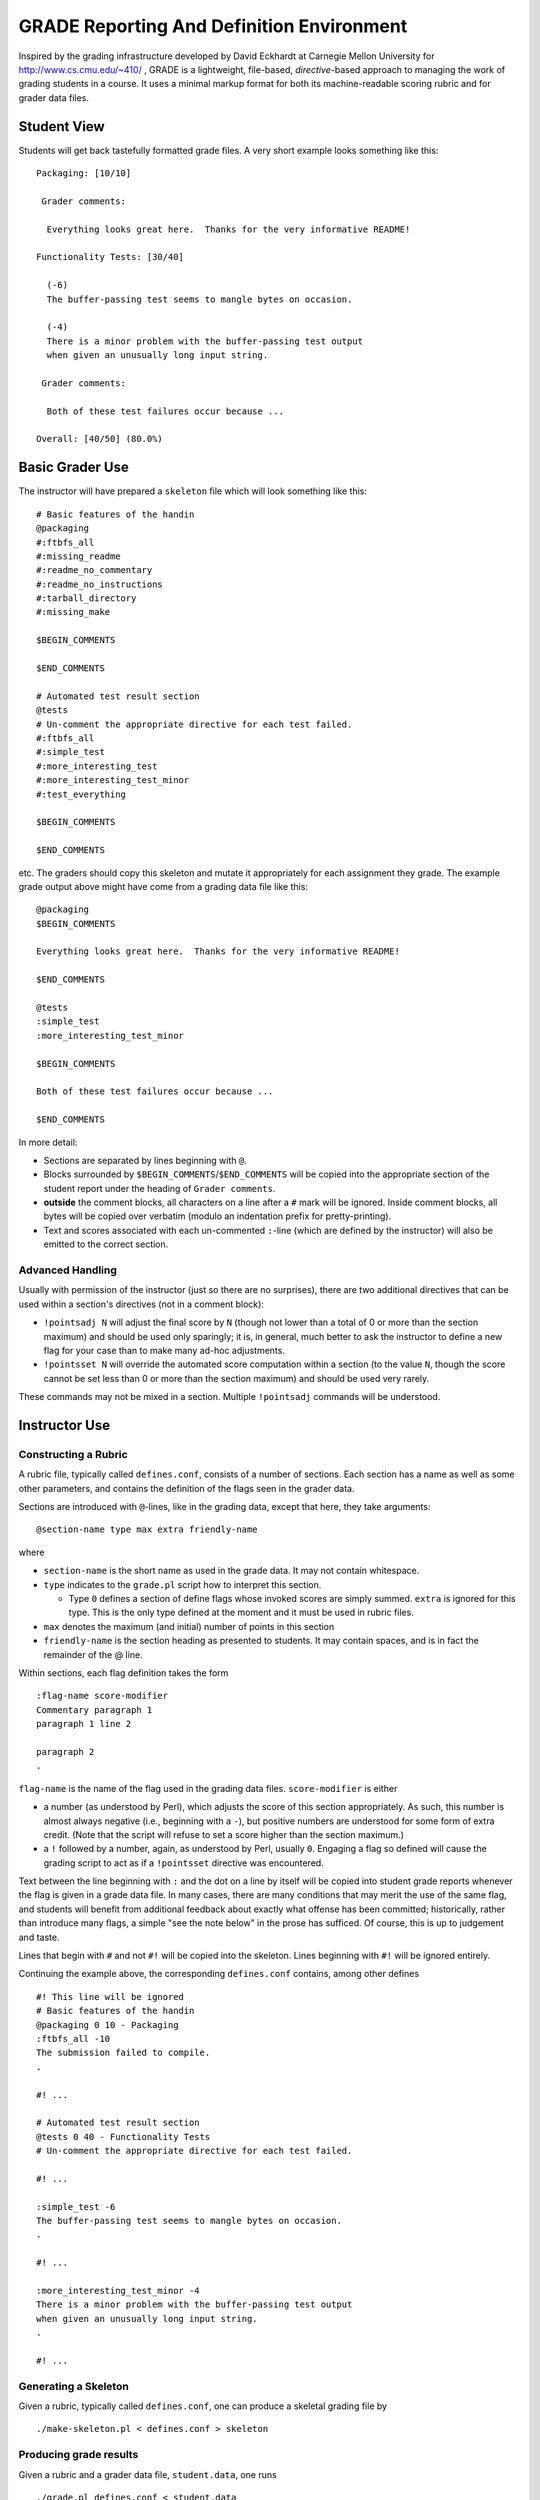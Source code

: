 ##########################################
GRADE Reporting And Definition Environment
##########################################

Inspired by the grading infrastructure developed by David Eckhardt at
Carnegie Mellon University for http://www.cs.cmu.edu/~410/ , GRADE is a
lightweight, file-based, *directive*-based approach to managing the work of
grading students in a course.  It uses a minimal markup format for both its
machine-readable scoring rubric and for grader data files.

Student View
############

Students will get back tastefully formatted grade files.  A very short
example looks something like this::

  Packaging: [10/10]

   Grader comments:

    Everything looks great here.  Thanks for the very informative README!

  Functionality Tests: [30/40]
  
    (-6)
    The buffer-passing test seems to mangle bytes on occasion.
    
    (-4)
    There is a minor problem with the buffer-passing test output
    when given an unusually long input string.
    
   Grader comments: 
    
    Both of these test failures occur because ...

  Overall: [40/50] (80.0%)

Basic Grader Use
################

The instructor will have prepared a ``skeleton`` file which will look
something like this::

  # Basic features of the handin 
  @packaging
  #:ftbfs_all
  #:missing_readme
  #:readme_no_commentary
  #:readme_no_instructions
  #:tarball_directory
  #:missing_make

  $BEGIN_COMMENTS

  $END_COMMENTS

  # Automated test result section
  @tests
  # Un-comment the appropriate directive for each test failed.
  #:ftbfs_all
  #:simple_test
  #:more_interesting_test
  #:more_interesting_test_minor
  #:test_everything

  $BEGIN_COMMENTS

  $END_COMMENTS

etc.  The graders should copy this skeleton and mutate it appropriately for
each assignment they grade.  The example grade output above might have come
from a grading data file like this::

  @packaging
  $BEGIN_COMMENTS

  Everything looks great here.  Thanks for the very informative README!

  $END_COMMENTS

  @tests
  :simple_test
  :more_interesting_test_minor

  $BEGIN_COMMENTS

  Both of these test failures occur because ...

  $END_COMMENTS

In more detail:

* Sections are separated by lines beginning with ``@``.

* Blocks surrounded by ``$BEGIN_COMMENTS``/``$END_COMMENTS`` will be copied
  into the appropriate section of the student report under the heading of
  ``Grader comments``.

* **outside** the comment blocks, all characters on a line after a ``#``
  mark will be ignored.  Inside comment blocks, all bytes will be copied
  over verbatim (modulo an indentation prefix for pretty-printing).

* Text and scores associated with each un-commented ``:``-line (which are
  defined by the instructor) will also be emitted to the correct section.

Advanced Handling
-----------------

Usually with permission of the instructor (just so there are no surprises),
there are two additional directives that can be used within a section's
directives (not in a comment block):

* ``!pointsadj N`` will adjust the final score by ``N`` (though not lower
  than a total of 0 or more than the section maximum) and should be used
  only sparingly; it is, in general, much better to ask the instructor to
  define a new flag for your case than to make many ad-hoc adjustments.

* ``!pointsset N`` will override the automated score computation within a
  section (to the value ``N``, though the score cannot be set less than 0 or
  more than the section maximum) and should be used very rarely.

These commands may not be mixed in a section.  Multiple ``!pointsadj``
commands will be understood.

Instructor Use
##############

Constructing a Rubric
---------------------

A rubric file, typically called ``defines.conf``, consists of a number of
sections.  Each section has a name as well as some other parameters, and
contains the definition of the flags seen in the grader data.

Sections are introduced with ``@``-lines, like in the grading data, except
that here, they take arguments::

  @section-name type max extra friendly-name

where

* ``section-name`` is the short name as used in the grade data.  It may
  not contain whitespace.

* ``type`` indicates to the ``grade.pl`` script how to interpret this
  section.

  * Type ``0`` defines a section of define flags whose invoked scores are
    simply summed.  ``extra`` is ignored for this type.  This is the only
    type defined at the moment and it must be used in rubric files.

* ``max`` denotes the maximum (and initial) number of points in this section

* ``friendly-name`` is the section heading as presented to students.  It may
  contain spaces, and is in fact the remainder of the @ line.

Within sections, each flag definition takes the form ::

   :flag-name score-modifier
   Commentary paragraph 1
   paragraph 1 line 2

   paragraph 2
   .

``flag-name`` is the name of the flag used in the grading data files.
``score-modifier`` is either 

* a number (as understood by Perl), which adjusts the score of this section
  appropriately.  As such, this number is almost always negative (i.e.,
  beginning with a ``-``), but positive numbers are understood for some form
  of extra credit.  (Note that the script will refuse to set a score higher
  than the section maximum.)

* a ``!`` followed by a number, again, as understood by Perl, usually ``0``.
  Engaging a flag so defined will cause the grading script to act as if a
  ``!pointsset`` directive was encountered.

Text between the line beginning with ``:`` and the dot on a line by itself
will be copied into student grade reports whenever the flag is given in a
grade data file.  In many cases, there are many conditions that may merit
the use of the same flag, and students will benefit from additional feedback
about exactly what offense has been committed; historically, rather than
introduce many flags, a simple "see the note below" in the prose has
sufficed.  Of course, this is up to judgement and taste.

Lines that begin with ``#`` and not ``#!`` will be copied into the skeleton.
Lines beginning with ``#!`` will be ignored entirely.

Continuing the example above, the corresponding ``defines.conf`` contains,
among other defines ::

  #! This line will be ignored
  # Basic features of the handin 
  @packaging 0 10 - Packaging
  :ftbfs_all -10
  The submission failed to compile.
  .

  #! ...

  # Automated test result section
  @tests 0 40 - Functionality Tests
  # Un-comment the appropriate directive for each test failed.

  #! ...

  :simple_test -6
  The buffer-passing test seems to mangle bytes on occasion.
  .

  #! ...
   
  :more_interesting_test_minor -4
  There is a minor problem with the buffer-passing test output
  when given an unusually long input string.
  .

  #! ...

Generating a Skeleton
---------------------

Given a rubric, typically called ``defines.conf``, one can produce a
skeletal grading file by ::

  ./make-skeleton.pl < defines.conf > skeleton

Producing grade results
-----------------------

Given a rubric and a grader data file, ``student.data``, one runs ::

  ./grade.pl defines.conf < student.data

to obtain the pretty-printed report and numeric score result.

It is easy to adjust the weights of different flags and sections by simply
altering the values in ``defines.conf`` file and re-running the ``grade.pl``
script.
